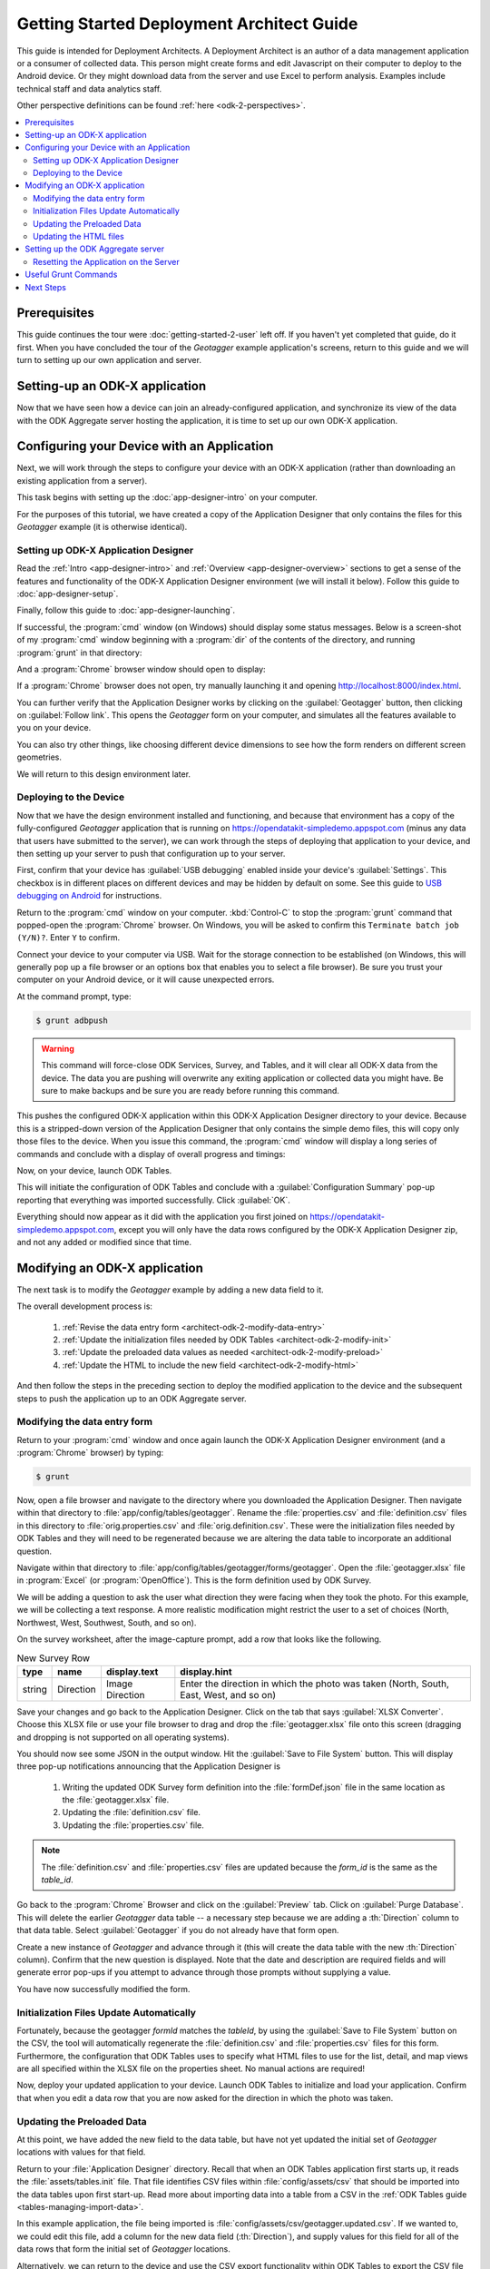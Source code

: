 Getting Started Deployment Architect Guide
==========================================================

.. _architect-odk-2:

This guide is intended for Deployment Architects. A Deployment Architect is an author of a data management application or a consumer of collected data. This person might create forms and edit Javascript on their computer to deploy to the Android device. Or they might download data from the server and use Excel to perform analysis. Examples include technical staff and data analytics staff.

Other perspective definitions can be found :ref:`here <odk-2-perspectives>`.


.. contents:: :local:

.. _architect-odk-2-prereqs:

Prerequisites
------------------
This guide continues the tour were :doc:`getting-started-2-user` left off. If you haven't yet completed that guide, do it first. When you have concluded the tour of the *Geotagger* example application's screens, return to this guide and we will turn to setting up our own application and server.

.. _architect-odk-2-setting-up:

Setting-up an ODK-X application
------------------------------------------------

Now that we have seen how a device can join an already-configured application, and synchronize its view of the data with the ODK Aggregate server hosting the application, it is time to set up our own ODK-X application.

Configuring your Device with an Application
-----------------------------------------------

Next, we will work through the steps to configure your device with an ODK-X application (rather than downloading an existing application from a server).

This task begins with setting up the :doc:`app-designer-intro` on your computer.

For the purposes of this tutorial, we have created a copy of the Application Designer that only contains the files for this *Geotagger* example (it is otherwise identical).

.. _architect-odk-2-config-setup-app-designer:

Setting up ODK-X Application Designer
~~~~~~~~~~~~~~~~~~~~~~~~~~~~~~~~~~~~~~~

Read the :ref:`Intro <app-designer-intro>` and :ref:`Overview <app-designer-overview>` sections to get a sense of the features and functionality of the ODK-X Application Designer environment (we will install it below). Follow this guide to :doc:`app-designer-setup`.

Finally, follow this guide to :doc:`app-designer-launching`.

If successful, the :program:`cmd` window (on Windows) should display some status messages. Below is a screen-shot of my :program:`cmd` window beginning with a :program:`dir` of the contents of the directory, and running :program:`grunt` in that directory:

.. image:: /img/getting-started-2/geotagger-cmd-window.*
  :alt: Geotagger Command Window

And a :program:`Chrome` browser window should open to display:

.. image:: /img/getting-started-2/geotagger-chrome-window.*
  :alt: Geotagger Chrome Window

If a :program:`Chrome` browser does not open, try manually launching it and opening http://localhost:8000/index.html.

You can further verify that the Application Designer works by clicking on the :guilabel:`Geotagger` button, then clicking on :guilabel:`Follow link`. This opens the *Geotagger* form on your computer, and simulates all the features available to you on your device.

You can also try other things, like choosing different device dimensions to see how the form renders on different screen geometries.

We will return to this design environment later.

.. _architect-odk-2-config-deploy:

Deploying to the Device
~~~~~~~~~~~~~~~~~~~~~~~~~~~~~~~~

Now that we have the design environment installed and functioning, and because that environment has a copy of the fully-configured *Geotagger* application that is running on https://opendatakit-simpledemo.appspot.com (minus any data that users have submitted to the server), we can work through the steps of deploying that application to your device, and then setting up your server to push that configuration up to your server.


First, confirm that your device has :guilabel:`USB debugging` enabled inside your device's :guilabel:`Settings`. This checkbox is in different places on different devices and may be hidden by default on some. See this guide to `USB debugging on Android <https://www.phonearena.com/news/How-to-enable-USB-debugging-on-Android_id53909>`_ for instructions.

Return to the :program:`cmd` window on your computer. :kbd:`Control-C` to stop the :program:`grunt` command that popped-open the :program:`Chrome` browser. On Windows, you will be asked to confirm this ``Terminate batch job (Y/N)?``. Enter ``Y`` to confirm.

Connect your device to your computer via USB. Wait for the storage connection to be established (on Windows, this will generally pop up a file browser or an options box that enables you to select a file browser). Be sure you trust your computer on your Android device, or it will cause unexpected errors.

At the command prompt, type:

.. code-block:: console

  $ grunt adbpush

.. warning::

  This command will force-close ODK Services, Survey, and Tables, and it will clear all ODK-X data from the device. The data you are pushing will overwrite any exiting application or collected data you might have. Be sure to make backups and be sure you are ready before running this command.

This pushes the configured ODK-X application within this ODK-X Application Designer directory to your device. Because this is a stripped-down version of the Application Designer that only contains the simple demo files, this will copy only those files to the device. When you issue this command, the :program:`cmd` window will display a long series of commands and conclude with a display of overall progress and timings:

.. image:: /img/getting-started-2/geotagger-cmd-gruntpush.*
  :alt: Geotagger Grunt Push

Now, on your device, launch ODK Tables.

This will initiate the configuration of ODK Tables and conclude with a :guilabel:`Configuration Summary` pop-up reporting that everything was imported successfully. Click :guilabel:`OK`.

Everything should now appear as it did with the application you first joined on https://opendatakit-simpledemo.appspot.com, except you will only have the data rows configured by the ODK-X Application Designer zip, and not any added or modified since that time.


Modifying an ODK-X application
-------------------------------------

The next task is to modify the *Geotagger* example by adding a new data field to it.


The overall development process is:

  #. :ref:`Revise the data entry form <architect-odk-2-modify-data-entry>`
  #. :ref:`Update the initialization files needed by ODK Tables <architect-odk-2-modify-init>`
  #. :ref:`Update the preloaded data values as needed <architect-odk-2-modify-preload>`
  #. :ref:`Update the HTML to include the new field <architect-odk-2-modify-html>`

And then follow the steps in the preceding section to deploy the modified application to the device and the subsequent steps to push the application up to an ODK Aggregate server.

.. _architect-odk-2-modify-data-entry:

Modifying the data entry form
~~~~~~~~~~~~~~~~~~~~~~~~~~~~~~~~~~

Return to your :program:`cmd` window and once again launch the ODK-X Application Designer environment (and a :program:`Chrome` browser) by typing:

.. code-block:: console

  $ grunt

Now, open a file browser and navigate to the directory where you downloaded the Application Designer. Then navigate within that directory to :file:`app/config/tables/geotagger`. Rename the :file:`properties.csv` and :file:`definition.csv` files in this directory to :file:`orig.properties.csv` and :file:`orig.definition.csv`. These were the initialization files needed by ODK Tables and they will need to be regenerated because we are altering the data table to incorporate an additional question.

Navigate within that directory to :file:`app/config/tables/geotagger/forms/geotagger`. Open the :file:`geotagger.xlsx` file in :program:`Excel` (or :program:`OpenOffice`). This is the form definition used by ODK Survey.

We will be adding a question to ask the user what direction they were facing when they took the photo. For this example, we will be collecting a text response. A more realistic modification might restrict the user to a set of choices (North, Northwest, West, Southwest, South, and so on).

On the survey worksheet, after the image-capture prompt, add a row that looks like the following.

.. list-table:: New Survey Row
  :header-rows: 1

  * - type
    - name
    - display.text
    - display.hint
  * - string
    - Direction
    - Image Direction
    - Enter the direction in which the photo was taken (North, South, East, West, and so on)

Save your changes and go back to the Application Designer. Click on the tab that says :guilabel:`XLSX Converter`. Choose this XLSX file or use your file browser to drag and drop the :file:`geotagger.xlsx` file onto this screen (dragging and dropping is not supported on all operating systems).

You should now see some JSON in the output window. Hit the :guilabel:`Save to File System` button. This will display three pop-up notifications announcing that the Application Designer is

  1. Writing the updated ODK Survey form definition into the :file:`formDef.json` file in the same location as the :file:`geotagger.xlsx` file.
  2. Updating the :file:`definition.csv` file.
  3. Updating the :file:`properties.csv` file.

.. note::

  The :file:`definition.csv` and :file:`properties.csv` files are updated because the *form_id* is the same as the *table_id*.

Go back to the :program:`Chrome` Browser and click on the :guilabel:`Preview` tab. Click on :guilabel:`Purge Database`. This will delete the earlier *Geotagger* data table -- a necessary step because we are adding a :th:`Direction` column to that data table. Select :guilabel:`Geotagger` if you do not already have that form open.

Create a new instance of *Geotagger* and advance through it (this will create the data table with the new :th:`Direction` column). Confirm that the new question is displayed. Note that the date and description are required fields and will generate error pop-ups if you attempt to advance through those prompts without supplying a value.

You have now successfully modified the form.

.. _architect-odk-2-modify-init:

Initialization Files Update Automatically
~~~~~~~~~~~~~~~~~~~~~~~~~~~~~~~~~~~~~~~~~~

Fortunately, because the geotagger *formId* matches the *tableId*, by using the :guilabel:`Save to File System` button on the CSV, the tool will automatically regenerate the :file:`definition.csv` and :file:`properties.csv` files for this form. Furthermore, the configuration that ODK Tables uses to specify what HTML files to use for the list, detail, and map views are all specified within the XLSX file on the properties sheet. No manual actions are required!

Now, deploy your updated application to your device. Launch ODK Tables to initialize and load your application. Confirm that when you edit a data row that you are now asked for the direction in which the photo was taken.

.. _architect-odk-2-modify-preload:

Updating the Preloaded Data
~~~~~~~~~~~~~~~~~~~~~~~~~~~~~~~

At this point, we have added the new field to the data table, but have not yet updated the initial set of *Geotagger* locations with values for that field.

Return to your :file:`Application Designer` directory. Recall that when an ODK Tables application first starts up, it reads the :file:`assets/tables.init` file. That file identifies CSV files within :file:`config/assets/csv` that should be imported into the data tables upon first start-up. Read more about importing data into a table from a CSV in the :ref:`ODK Tables guide <tables-managing-import-data>`.

In this example application, the file being imported is :file:`config/assets/csv/geotagger.updated.csv`. If we wanted to, we could edit this file, add a column for the new data field (:th:`Direction`), and supply values for this field for all of the data rows that form the initial set of *Geotagger* locations.

Alternatively, we can return to the device and use the CSV export functionality within ODK Tables to export the CSV file (into :file:`/sdcard/opendatakit/default/output/csv`). Then pull it off the device and overwrite the CSV file under the Application Designer at :file:`app/config/assets/csv/geotagger.updated.csv`. Finally, open that file and fill in values for the :th:`Direction` column.

.. warning::

  Some CSV editors, like :program:`Office` or :program:`OpenOffice`, may convert or alter the content inappropriately when you save changes. If your edits cause the device to fail to initialize the data fields, you may need to make this edit manually using a less-sophisticated tool or choose different options when saving your changes.

.. _architect-odk-2-modify-html:

Updating the HTML files
~~~~~~~~~~~~~~~~~~~~~~~~~~~~~~~

There are two areas where image information is displayed, one is in the list view, where you can expand or collapse an item, and the other is in the detail view, which is opened when you click or tap on an expanded item in the list view. We will only modify this detail view to report the image direction. A more comprehensive edit would likely also update the expanded item within the list view.

To determine all the HTML files, we can begin with the files referenced in the :file:`properties.csv` file we recently finished editing. Looking again at that file, we see three files referenced:

  - :file:`tables/geotagger/html/geo_list.html`
  - :file:`tables/geotagger/html/geo_list_thumbnail.html`
  - :file:`tables/geotagger/html/geo_detail.html`

Each of these files, or the JavaScript within them, might open or reference other files that might need to be updated. The above files are simply the ones we know are reachable. In general, files for displaying table-specific data are under the :file:`config/tables/tableid` directory. In this example, we will modify the last of these files and its associated JavaScript file.

Open a file browser and navigate to the directory where you downloaded the Application Designer. Then navigate within that directory to :file:`app/config/tables/geotagger/html`. Open :file:`geo_detail.html` in a text editor. Insert a line that defines a *DIR* element above the *Latitude* line in the HTML body region. This will be where we will display the value of the *Direction* field. For example:

.. code-block:: html

  <h1><span id="TITLE"></span></h1>
  <p>Image Direction: <span id="DIR"></span></p>
  <p>Latitude: <span id="FIELD_1"></span></p>

Save the file. Now, navigate to :file:`app/config/tables/geotagger/js`. Open :file:`geo_detail.js` in a text editor. Navigate down to the bottom of the :code:`display()` JavaScript function (to line 44). And add before the closing bracket:

.. code-block:: javascript

  var dir = geoDetailResultSet.get("Direction");
  document.getElementById("DIR").innerHTML = dir;

Save the file. Once again, push the application to the device. Confirm that when you expand a item in the map list window, and then tap on that expanded item, that it now shows *Image Direction:*. (See example below.)

.. image:: /img/getting-started-2/geotagger-image-dir.*
  :alt: Geotagging Image Direction
  :class: device-screen-vertical

Congratulations, you have successfully modified this ODK-X application to add a new data field and display it as a field in the HTML detail-view page.

You will now log onto your server, delete the geotagger table, reset your server, and start collecting geopoints with the new image direction field.

.. _architect-odkx-next:
.. _architect-odk-2-config-reset-server:

Setting up the ODK Aggregate server
------------------------------------------------

The starting point for this is to have a fully configured application on your device. Only proceed with the following steps after you have your device configured as you want it to appear. In this case, we already have the device configured with the *Geotagger* demo, so let's proceed to create an ODK Aggregate server and configure it to serve that demo to your devices.

.. _architect-odk-2-setting-up-server:


Follow the instructions for :doc:`aggregate-install`. You must install the **ODK Aggregate v1.4.15** release. This is because we are transitioning away from Aggregate and towards :doc:`sync-endpoint`, but v1.4.15 will suit the purposes of this demo fine.

Once you have installed ODK Aggregate, log in with your super-user account. That process is also covered in :doc:`aggregate-install`.

Once logged in, enable the :doc:`aggregate-tables-extension`. You should grant the user account on your device the :guilabel:`Administer Tables` permissions.

.. _architect-odk-2-setting-up-reset:

Resetting the Application on the Server
~~~~~~~~~~~~~~~~~~~~~~~~~~~~~~~~~~~~~~~~~~~

Resetting the application on the ODK Aggregate server will push the application configuration on your device up to your server, replacing the configuration that is already on your server. Once the configuration is updated, data tables on the server and device will be synced. This process does not destroy data on the server, but instead merges changes on the client with any existing data tables on the server (this enables you to update your configuration without worrying about damaging or destroying the data already captured on the server).

Return to your device, start ODK Tables:

  #. Click the diminishing-lines icon to leave the custom home screen.
  #. Click the three vertical dots and select :guilabel:`Sync` to launch ODK Services onto the sync screen.
  #. Choose :menuselection:`Settings --> Server Settings`.
  #. Edit the :guilabel:`Server URL` to be the URL for this newly configured ODK Aggregate server (https://myodk-test.appspot.com).
  #. Click on :guilabel:`Server Sign-on Credential` and choose :menuselection:`Username`.
  #. Choose :guilabel:`Username` and enter the superuser username for your ODK Aggregate server.
  #. Choose :guilabel:`Server Password` and enter the ODK Aggregate server password for that superuser username.
  #. Click the back button until you have returned to the sync screen.
  #. Click on :guilabel:`Reset App Server` to push your device configuration up to your ODK Aggregate server.

After this has completed, you have created your own server that replicates the configuration and contents of the https://opendatakit-simpledemo.appspot.com site. Congratulations!

.. note::

  Any device with a user account with :guilabel:`Administer Tables` permissions can reset the app server. If you configure a device with a user account (or Anonymous user) with only the :guilabel:`Synchronize Tables` permissions, they will not be able to reset the app server and will only be able to sync and join into the existing ODK-X application on this ODK Aggregate server.

.. _architect-odk-2-config:

When you modify the application running on the device, you will typically need to reset the contents of the application server. While the :guilabel:`Reset App Server` button on the device can shuffle the various supporting files between the device and the server, it will not destroy data tables that already exist on the server. This is intentional -- we want to minimize the potential for accidental loss of data.

.. note::

  Whenever you are developing an application, and have found a need to add a new column to an existing table, you will need to manually delete the data tables from the server before using the :guilabel:`Reset App Server` button from the device.

Open a browser window to the server, log in with a user that has :guilabel:`Administer Tables` or :guilabel:`Site Admin` privileges.

Navigate to the :guilabel:`ODK Tables / Current Tables` sub-tab.

Delete each of the tables here. In this case, there will be only one, *Geotagger*. The server will now have a set of App-Level files but no data tables, forms for those tables, or data files. Except for the app-level files, it is clean.

.. note::

  If your table has a large number of configuration files or data rows, the server may time out during the deletion process. In this case, the next time you try to create the table on the server, it will resume the deletion process, and potentially time out again until such time as it is able to finish the deletion. Only then will it re-create the table.

Now, from your device, launch ODK Tables, click on the sync icon (two curved arrows) to launch ODK Services, make sure you are logging in as a user with :guilabel:`Administer Tables` or :guilabel:`Site Admin` privileges, and choose :guilabel:`Reset App Server`.

The synchronization process will create the tables and push your content up to this server. Note that the server now only contains the data rows present on the device -- it no longer has any of the additional data records from the demo site.

You have now successfully set up the Application Designer, used it to deploy an application to a device, and, from that device, configured an ODK Aggregate server to supply that application to other devices you join to that server.

.. _architect-odk-2-modify:


Useful Grunt Commands
-----------------------

:guilabel:`grunt addtable:tableid` : Will create the required directory structure for an individual table, including the forms directory.

:guilabel:`grunt xlsx-convert-all` : Takes all `.xlsx` files and converts them into a `formDef.json file`. Can be used instead of `XLSX` converter on the app designer.

:guilabel:`grunt wipe-data` : Deletes the default tables/data included with app designer.

:guilabel:`grunt setup` : Launches the login and sync screen on the connected device.

:guilabel:`grunt kill all` : Force stops survey, tables and services on the connected device.

:guilabel:`grunt uninstall` : Uninstall ODK tools from the connected device.

Next Steps
-----------------------

Survey and Tables each have a basic sample application that walks through their features:

  - :doc:`survey-sample-app`
  - :doc:`tables-sample-app`


To get started building applications, first set up the :doc:`app-designer-intro`. After you have familiarized yourself with that tool, you can try building and deploying an application:

  - :doc:`build-app`

A more complete guide to using ODK XLSX Converter is provided in the :doc:`xlsx-converter-intro` documentation. More details about Tables web views are available in :doc:`tables-web-pages` and :doc:`injected-interfaces`.

For examples of real world applications and details about they are implemented, try out the: :doc:`reference-apps`.

We also provide guides geared towards Deployment Architects for each of the Android and Desktop tools.

  - :doc:`survey-managing`
  - :doc:`tables-managing`
  - :doc:`services-managing`
  - :doc:`scan-managing`

However the user guides for these tools are also useful for everyone.

Finally, to expand your knowledge of the more advanced features of the platform, such as data permission filters, read the :doc:`advanced-topics-architect`.
